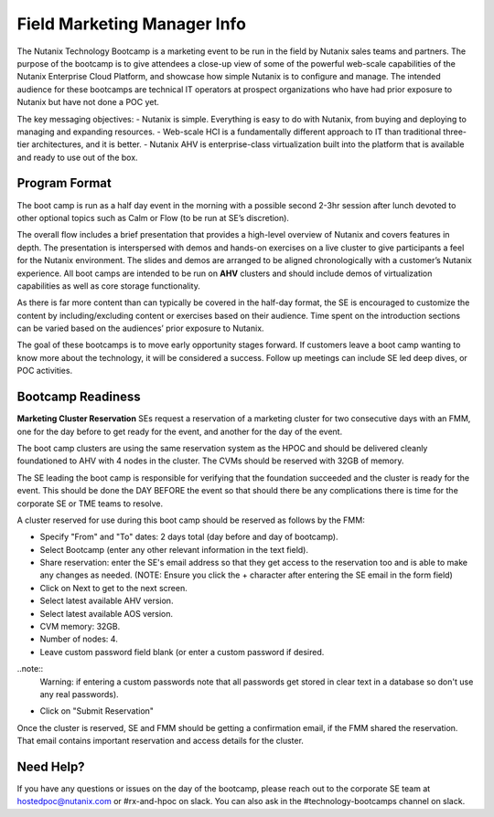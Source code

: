 .. _fmm:

-----------------------------
Field Marketing Manager Info
-----------------------------

The Nutanix Technology Bootcamp is a marketing event to be run in the field by Nutanix sales teams and partners. The purpose of the bootcamp is to give attendees a close-up view of some of the powerful web-scale capabilities of the Nutanix Enterprise Cloud Platform, and showcase how simple Nutanix is to configure and manage. The intended audience for these bootcamps are technical IT operators at prospect organizations who have had prior exposure to Nutanix but have not done a POC yet.

The key messaging objectives:
- Nutanix is simple. Everything is easy to do with Nutanix, from buying and deploying to managing and expanding resources.
- Web-scale HCI is a fundamentally different approach to IT than traditional three-tier architectures, and it is better.
- Nutanix AHV is enterprise-class virtualization built into the platform that is available and ready to use out of the box.

Program Format
+++++++++++++++

The boot camp is run as a half day event in the morning with a possible second 2-3hr session after lunch devoted to other optional topics such as Calm or Flow (to be run at SE’s discretion).

The overall flow includes a brief presentation that provides a high-level overview of Nutanix and covers features in depth. The presentation is interspersed with demos and hands-on exercises on a live cluster to give participants a feel for the Nutanix environment. The slides and demos are arranged to be aligned chronologically with a customer’s Nutanix experience. All boot camps are intended to be run on **AHV** clusters and should include demos of virtualization capabilities as well as core storage functionality.

As there is far more content than can typically be covered in the half-day format, the SE is encouraged to customize the content by including/excluding content or exercises based on their audience. Time spent on the introduction sections can be varied based on the audiences’ prior exposure to Nutanix.

The goal of these bootcamps is to move early opportunity stages forward. If customers leave a boot camp wanting to know more about the technology, it will be considered a success. Follow up meetings can include SE led deep dives, or POC activities.

Bootcamp Readiness
+++++++++++++++++++++

**Marketing Cluster Reservation**
SEs request a reservation of a marketing cluster for two consecutive days with an FMM, one for the day before to get ready for the event, and another for the day of the event.

The boot camp clusters are using the same reservation system as the HPOC and should be delivered cleanly foundationed to AHV with 4 nodes in the cluster. The CVMs should be reserved with 32GB of memory.

The SE leading the boot camp is responsible for verifying that the foundation succeeded and the cluster is ready for the event. This should be done the DAY BEFORE the event so that should there be any complications there is time for the corporate SE or TME teams to resolve.

A cluster reserved for use during this boot camp should be reserved as follows by the FMM:

- Specify "From" and "To" dates: 2 days total (day before and day of bootcamp).
- Select Bootcamp (enter any other relevant information in the text field).
- Share reservation: enter the SE's email address so that they get access to the reservation too and is able to make any changes as needed. (NOTE: Ensure you click the + character after entering the SE email in the form field)
- Click on Next to get to the next screen.
- Select latest available AHV version.
- Select latest available AOS version.
- CVM memory: 32GB.
- Number of nodes: 4.
- Leave custom password field blank (or enter a custom password if desired.

..note::
  Warning: if entering a custom passwords note that all passwords get stored in clear text in a database so don't use any real passwords).

- Click on "Submit Reservation"

Once the cluster is reserved, SE and FMM should be getting a confirmation email, if the FMM shared the reservation. That email contains important reservation and access details for the cluster.

Need Help?
++++++++++++

If you have any questions or issues on the day of the bootcamp, please reach out to the corporate SE team at hostedpoc@nutanix.com or #rx-and-hpoc on slack. You can also ask in the #technology-bootcamps channel on slack.
